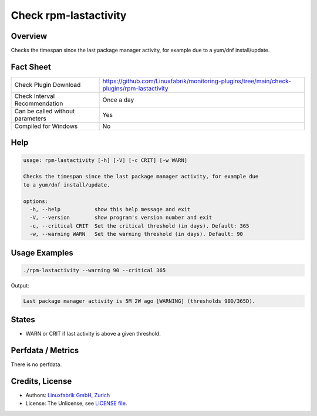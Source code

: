 Check rpm-lastactivity
======================

Overview
--------

Checks the timespan since the last package manager activity, for example due to a yum/dnf install/update.


Fact Sheet
----------

.. csv-table::
    :widths: 30, 70

    "Check Plugin Download",                "https://github.com/Linuxfabrik/monitoring-plugins/tree/main/check-plugins/rpm-lastactivity"
    "Check Interval Recommendation",        "Once a day"
    "Can be called without parameters",     "Yes"
    "Compiled for Windows",                 "No"


Help
----

.. code-block:: text

    usage: rpm-lastactivity [-h] [-V] [-c CRIT] [-w WARN]

    Checks the timespan since the last package manager activity, for example due
    to a yum/dnf install/update.

    options:
      -h, --help           show this help message and exit
      -V, --version        show program's version number and exit
      -c, --critical CRIT  Set the critical threshold (in days). Default: 365
      -w, --warning WARN   Set the warning threshold (in days). Default: 90


Usage Examples
--------------

.. code-block:: bash

    ./rpm-lastactivity --warning 90 --critical 365
    
Output:

.. code-block:: text

    Last package manager activity is 5M 2W ago [WARNING] (thresholds 90D/365D).


States
------

* WARN or CRIT if last activity is above a given threshold.


Perfdata / Metrics
------------------

There is no perfdata.


Credits, License
----------------

* Authors: `Linuxfabrik GmbH, Zurich <https://www.linuxfabrik.ch>`_
* License: The Unlicense, see `LICENSE file <https://unlicense.org/>`_.
